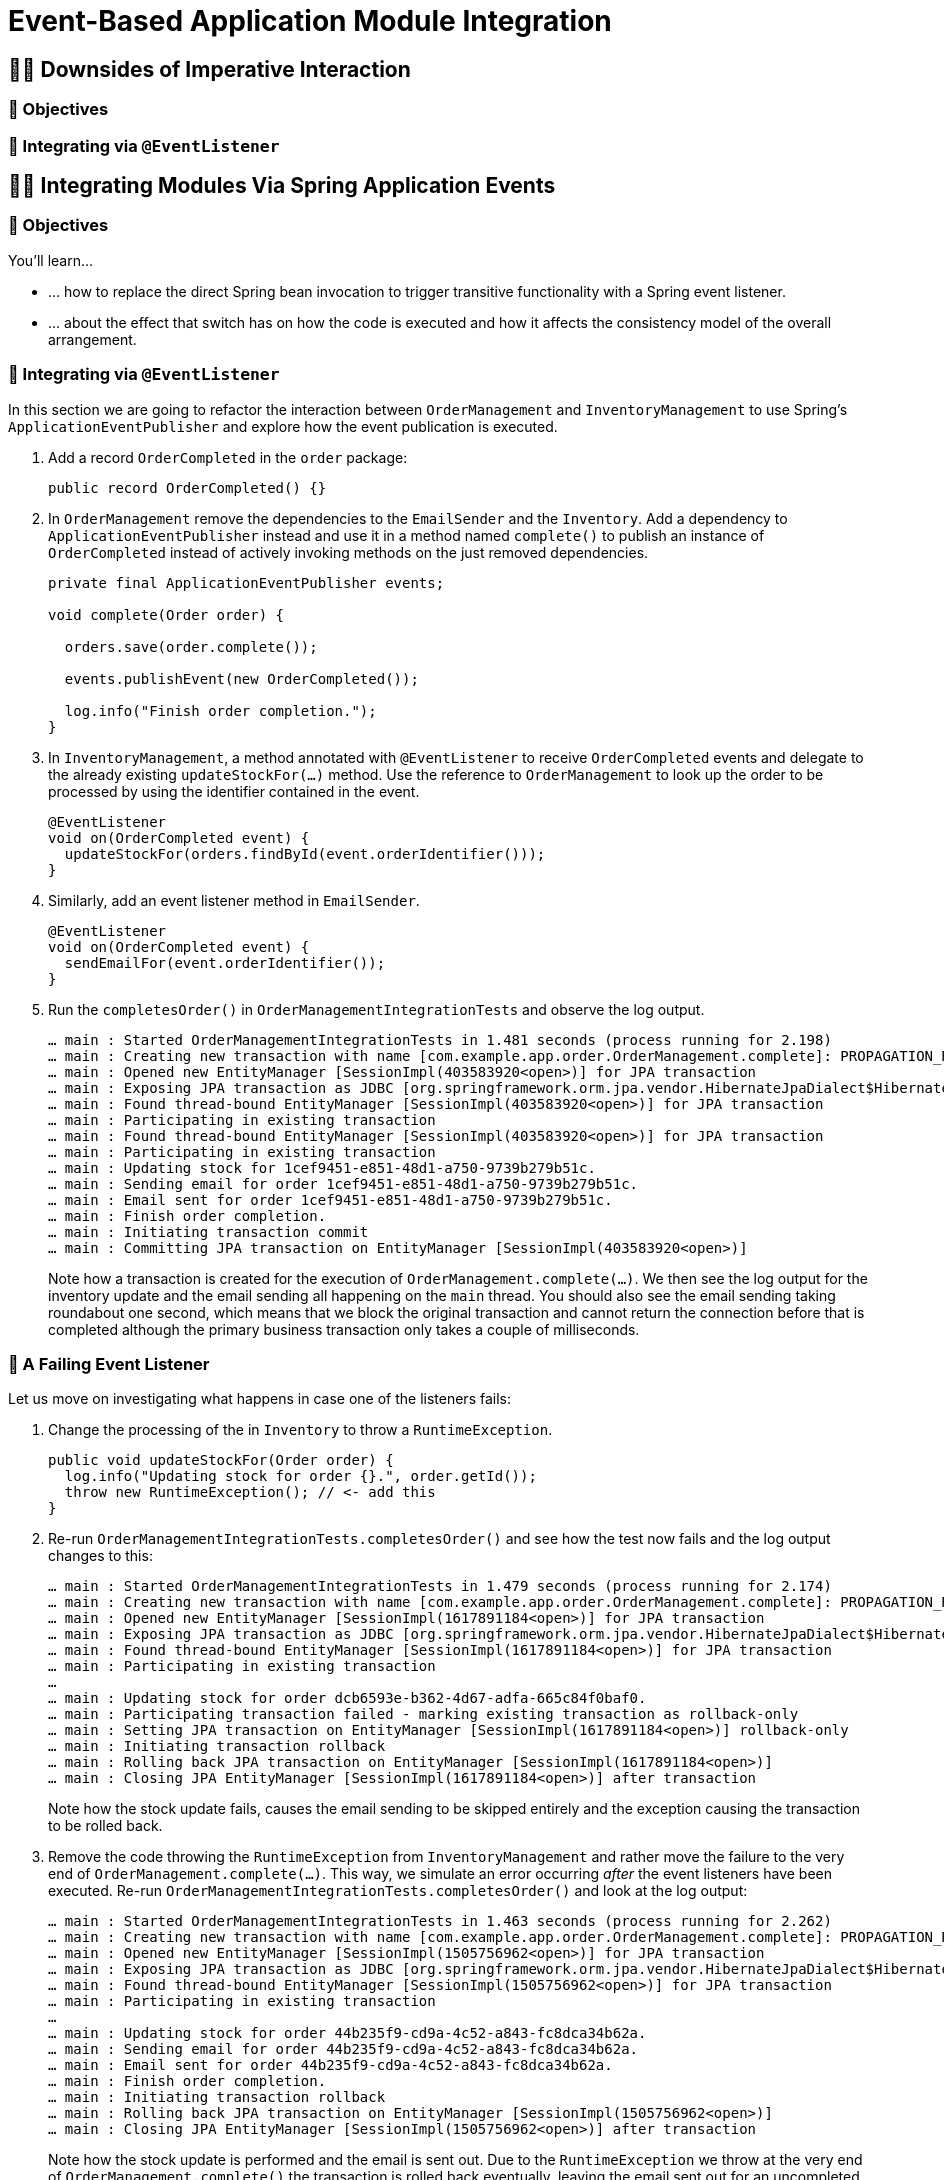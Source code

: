 [[events]]
= Event-Based Application Module Integration
:tabsize: 2
:source: complete/src/main/java/com/example/app
:snippets-source: complete/src/test/java/snippets

ifdef::educates[]
[source, terminal:execute-all]
----
command: cd ~/exercises && clear
autostart: true
hidden: true
----

[source, dashboard:reload-dashboard]
----
name: Editor
autostart: true
hidden: true
----
endif::[]

[[events.imperative]]
== 🧑‍💻 Downsides of Imperative Interaction

[[events.imperative.objectives]]
=== 🎯 Objectives

=== 👣 Integrating via `@EventListener`

[[events.integration]]
== 🧑‍💻 Integrating Modules Via Spring Application Events

[[events.integration.objectives]]
=== 🎯 Objectives

You'll learn…

* … how to replace the direct Spring bean invocation to trigger transitive functionality with a Spring event listener.
* … about the effect that switch has on how the code is executed and how it affects the consistency model of the overall arrangement.

[[events.integration.at-event-listener]]
=== 👣 Integrating via `@EventListener`

In this section we are going to refactor the interaction between `OrderManagement` and `InventoryManagement` to use Spring's `ApplicationEventPublisher` and explore how the event publication is executed.

1. Add a record `OrderCompleted` in the `order` package:
+
[source, java]
----
public record OrderCompleted() {}
----
2. In `OrderManagement` remove the dependencies to the `EmailSender` and the `Inventory`.
Add a dependency to `ApplicationEventPublisher` instead and use it in a method named `complete()` to publish an instance of `OrderCompleted` instead of actively invoking methods on the just removed dependencies.
+
[source, java,indent=0]
----
private final ApplicationEventPublisher events;

void complete(Order order) {

	orders.save(order.complete());

	events.publishEvent(new OrderCompleted());

	log.info("Finish order completion.");
}
----

3. In `InventoryManagement`, a method annotated with `@EventListener` to receive `OrderCompleted` events and delegate to the already existing `updateStockFor(…)` method.
Use the reference to `OrderManagement` to look up the order to be processed by using the identifier contained in the event.
+
[source, java]
----
@EventListener
void on(OrderCompleted event) {
	updateStockFor(orders.findById(event.orderIdentifier()));
}
----

4. Similarly, add an event listener method in `EmailSender`.
+
[source, java]
----
@EventListener
void on(OrderCompleted event) {
	sendEmailFor(event.orderIdentifier());
}
----
5. Run the `completesOrder()` in `OrderManagementIntegrationTests` and observe the log output.
+
[literal]
----
… main : Started OrderManagementIntegrationTests in 1.481 seconds (process running for 2.198)
… main : Creating new transaction with name [com.example.app.order.OrderManagement.complete]: PROPAGATION_REQUIRED,ISOLATION_DEFAULT
… main : Opened new EntityManager [SessionImpl(403583920<open>)] for JPA transaction
… main : Exposing JPA transaction as JDBC [org.springframework.orm.jpa.vendor.HibernateJpaDialect$HibernateConnectionHandle@151d216e]
… main : Found thread-bound EntityManager [SessionImpl(403583920<open>)] for JPA transaction
… main : Participating in existing transaction
… main : Found thread-bound EntityManager [SessionImpl(403583920<open>)] for JPA transaction
… main : Participating in existing transaction
… main : Updating stock for 1cef9451-e851-48d1-a750-9739b279b51c.
… main : Sending email for order 1cef9451-e851-48d1-a750-9739b279b51c.
… main : Email sent for order 1cef9451-e851-48d1-a750-9739b279b51c.
… main : Finish order completion.
… main : Initiating transaction commit
… main : Committing JPA transaction on EntityManager [SessionImpl(403583920<open>)]
----
Note how a transaction is created for the execution of `OrderManagement.complete(…)`.
We then see the log output for the inventory update and the email sending all happening on the `main` thread.
You should also see the email sending taking roundabout one second, which means that we block the original transaction and cannot return the connection before that is completed although the primary business transaction only takes a couple of milliseconds.

[[events.integration.a-failing-listener]]
=== 👣 A Failing Event Listener

Let us move on investigating what happens in case one of the listeners fails:

1. Change the processing of the in `Inventory` to throw a `RuntimeException`.
+
[source, java]
----
public void updateStockFor(Order order) {
	log.info("Updating stock for order {}.", order.getId());
	throw new RuntimeException(); // <- add this
}
----
2. Re-run `OrderManagementIntegrationTests.completesOrder()` and see how the test now fails and the log output changes to this:
+
[literal]
----
… main : Started OrderManagementIntegrationTests in 1.479 seconds (process running for 2.174)
… main : Creating new transaction with name [com.example.app.order.OrderManagement.complete]: PROPAGATION_REQUIRED,ISOLATION_DEFAULT
… main : Opened new EntityManager [SessionImpl(1617891184<open>)] for JPA transaction
… main : Exposing JPA transaction as JDBC [org.springframework.orm.jpa.vendor.HibernateJpaDialect$HibernateConnectionHandle@7e36d508]
… main : Found thread-bound EntityManager [SessionImpl(1617891184<open>)] for JPA transaction
… main : Participating in existing transaction
…
… main : Updating stock for order dcb6593e-b362-4d67-adfa-665c84f0baf0.
… main : Participating transaction failed - marking existing transaction as rollback-only
… main : Setting JPA transaction on EntityManager [SessionImpl(1617891184<open>)] rollback-only
… main : Initiating transaction rollback
… main : Rolling back JPA transaction on EntityManager [SessionImpl(1617891184<open>)]
… main : Closing JPA EntityManager [SessionImpl(1617891184<open>)] after transaction
----
Note how the stock update fails, causes the email sending to be skipped entirely and the exception causing the transaction to be rolled back.

3. Remove the code throwing the `RuntimeException` from `InventoryManagement` and rather move the failure to the very end of `OrderManagement.complete(…)`.
This way, we simulate an error occurring _after_ the event listeners have been executed.
Re-run `OrderManagementIntegrationTests.completesOrder()` and look at the log output:
+
[literal]
----
… main : Started OrderManagementIntegrationTests in 1.463 seconds (process running for 2.262)
… main : Creating new transaction with name [com.example.app.order.OrderManagement.complete]: PROPAGATION_REQUIRED,ISOLATION_DEFAULT
… main : Opened new EntityManager [SessionImpl(1505756962<open>)] for JPA transaction
… main : Exposing JPA transaction as JDBC [org.springframework.orm.jpa.vendor.HibernateJpaDialect$HibernateConnectionHandle@4f1f2f84]
… main : Found thread-bound EntityManager [SessionImpl(1505756962<open>)] for JPA transaction
… main : Participating in existing transaction
…
… main : Updating stock for order 44b235f9-cd9a-4c52-a843-fc8dca34b62a.
… main : Sending email for order 44b235f9-cd9a-4c52-a843-fc8dca34b62a.
… main : Email sent for order 44b235f9-cd9a-4c52-a843-fc8dca34b62a.
… main : Finish order completion.
… main : Initiating transaction rollback
… main : Rolling back JPA transaction on EntityManager [SessionImpl(1505756962<open>)]
… main : Closing JPA EntityManager [SessionImpl(1505756962<open>)] after transaction
----
Note how the stock update is performed and the email is sent out.
Due to the `RuntimeException` we throw at the very end of `OrderManagement.complete()` the transaction is rolled back eventually, leaving the email sent out for an uncompleted order.
We would actually like to avoid that.

[[events.integration.summary]]
=== 💡 Summary

In this lab we have seen how to replace direct Spring bean invocations by using Spring's application event bus.
This allows us to avoid the dependencies from the order module to break the cycle we had previously introduced accidentally.

[[events.consistency]]
== 📖 Consistency

* Simple ``@EventListener``s are triggered synchronously which means that they run inside the primary business transaction.
* Challenges:
** Do we really want transitive functionality located in other modules allow to break the original business transaction?
** The transaction has not committed yet. What if the functionality in the listener (sending out an email, for example) expects it to be completely done.
** Interacting with infrastructure except the database (such as a message broker or email server) is usually expensive. If we execute that code within the original transaction, it will significantly expand the resource allocation and might, for example, saturate the connection pool.

* Solution: an alternative event handling mode that triggers listeners both on transaction commit `@TransactionalEventListener` and asynchronously `@Async`.

[[events.application-module-listener]]
== 🧑‍💻 Switching to `@ApplicationModuleListener`

[[events.application-module-listener.objectives]]
=== 🎯 Objectives

[[events.application-module-listener.steps]]
=== 👣 Changing the listener execution model

1. Replace the `@EventListener` annotation in both `InventoryManagement` and `EmailSender` with `@ApplicationEventListener`.
2. Re-run the test and inspect log output.
+
[literal]
----
… main : Started OrderManagementIntegrationTests in 1.464 seconds (process running for 2.171)
… main : Creating new transaction with name [com.example.app.order.OrderManagement.complete]: PROPAGATION_REQUIRED,ISOLATION_DEFAULT
… main : Opened new EntityManager [SessionImpl(1977568029<open>)] for JPA transaction
… main : Exposing JPA transaction as JDBC [org.springframework.orm.jpa.vendor.HibernateJpaDialect$HibernateConnectionHandle@3bf41cd0]
… main : Found thread-bound EntityManager [SessionImpl(1977568029<open>)] for JPA transaction
… main : Participating in existing transaction
… main : Finish order completion.
… main : Initiating transaction commit
… main : Committing JPA transaction on EntityManager [SessionImpl(1977568029<open>)]

… main : Found thread-bound EntityManager [SessionImpl(1977568029<open>)] for JPA transaction
… main : Suspending current transaction, creating new transaction with name [com.example.app.inventory.Inventory.on]
… main : Opened new EntityManager [SessionImpl(1074053050<open>)] for JPA transaction
… main : Exposing JPA transaction as JDBC [org.springframework.orm.jpa.vendor.HibernateJpaDialect$HibernateConnectionHandle@c19bb2a]
… main : Found thread-bound EntityManager [SessionImpl(1074053050<open>)] for JPA transaction
… main : Participating in existing transaction
… main : Found thread-bound EntityManager [SessionImpl(1074053050<open>)] for JPA transaction
… main : Participating in existing transaction
… main : Updating stock for order 218cca0f-c89c-4342-a7af-a25c4c5740ee.
… main : Initiating transaction commit
… main : Committing JPA transaction on EntityManager [SessionImpl(1074053050<open>)]
… main : Closing JPA EntityManager [SessionImpl(1074053050<open>)] after transaction

… main : Resuming suspended transaction after completion of inner transaction
… main : Found thread-bound EntityManager [SessionImpl(1977568029<open>)] for JPA transaction
… main : Suspending current transaction, creating new transaction with name [com.example.app.order.EmailSender.on]
… main : Opened new EntityManager [SessionImpl(1394284408<open>)] for JPA transaction
… main : Exposing JPA transaction as JDBC [org.springframework.orm.jpa.vendor.HibernateJpaDialect$HibernateConnectionHandle@ecfff32]
… main : Sending email for order 218cca0f-c89c-4342-a7af-a25c4c5740ee.
… main : Email sent for order 218cca0f-c89c-4342-a7af-a25c4c5740ee.
… main : Initiating transaction commit
… main : Committing JPA transaction on EntityManager [SessionImpl(1394284408<open>)]
… main : Closing JPA EntityManager [SessionImpl(1394284408<open>)] after transaction

… main : Resuming suspended transaction after completion of inner transaction
… main : Closing JPA EntityManager [SessionImpl(1977568029<open>)] after transaction
----
+
Our transactional execution arrangement got slightly more complicated.
`OrderManagement.complete(…)` publishes events and they get registered for submission on transaction commit.
The business method succeeds and the original transaction gets committed.
During the transaction cleanup phase, the listener declared in `InventoryManagement` is triggered due to the implicit `@TransactionalEventListener`.
A new transaction is created as `@ApplicationModuleListener` is meta-annotated with `@Transactional(propagation = REQUIRES_NEW)`.
The original transaction however is suspended, but resources are kept alive (see the `EntityManager` instance 1977568029 and thus the connection backing it).
Also, the listener is executed on the same (`main`) thread.
The `@Async` annotation does not seem to be considered yet.
The same applies to the second listener to send out emails.
The original business transaction (`EntityManager` instance 1977568029) is closed eventually.
3. To get the asynchronous execution working, add `@EnableAsync` on the main application class:
+
[source, java]
----
@EnableAsync // <- add this
@SpringBootApplication
public class Application { /* … */ }
----
4. As we expect our listener to be executed on a separate thread, the call to `OrderManagement.complete()` will immediately return.
To make sure that the test doesn't quit before the listener has completed, let us add a `Thread.sleep()` to it for now.
We will improve on that later.
+
[source, java]
----
@SpringBootTest
class OrderManagementIntegrationTests {

	@Test
	void publishesEventOnCompletion() throws InterruptedException {

		orders.complete(new Order());

		Thread.sleep(2000); // <- add this and that ^^
	}
}
----
5. Re-run `OrderManagementIntegrationTests` and watch the log output.
+
[literal]
----
…   main : Started OrderManagementIntegrationTests in 1.505 seconds (process running for 2.177)
…   main : Creating new transaction with name [com.example.app.order.OrderManagement.complete]: PROPAGATION_REQUIRED,ISOLATION_DEFAULT
…   main : Opened new EntityManager [SessionImpl(1604949791<open>)] for JPA transaction
…   main : Exposing JPA transaction as JDBC [org.springframework.orm.jpa.vendor.HibernateJpaDialect$HibernateConnectionHandle@377cbdae]
…   main : Found thread-bound EntityManager [SessionImpl(1604949791<open>)] for JPA transaction
…   main : Participating in existing transaction
…   main : Finish order completion.
…   main : Initiating transaction commit
…   main : Committing JPA transaction on EntityManager [SessionImpl(1604949791<open>)]

… task-1 : Creating new transaction with name [com.example.app.inventory.Inventory.on]: PROPAGATION_REQUIRES_NEW,ISOLATION_DEFAULT
… task-1 : Opened new EntityManager [SessionImpl(1062114679<open>)] for JPA transaction
… task-1 : Exposing JPA transaction as JDBC [org.springframework.orm.jpa.vendor.HibernateJpaDialect$HibernateConnectionHandle@31896cee]
… task-1 : Found thread-bound EntityManager [SessionImpl(1062114679<open>)] for JPA transaction
… task-1 : Participating in existing transaction
… task-2 : Creating new transaction with name [com.example.app.order.EmailSender.on]: PROPAGATION_REQUIRES_NEW,ISOLATION_DEFAULT
…   main : Closing JPA EntityManager [SessionImpl(1604949791<open>)] after transaction
… task-2 : Opened new EntityManager [SessionImpl(1942841355<open>)] for JPA transaction
… task-2 : Exposing JPA transaction as JDBC [org.springframework.orm.jpa.vendor.HibernateJpaDialect$HibernateConnectionHandle@7d0a8802]
… task-2 : Sending email for order 8fe72caf-3338-422d-b905-f017208839ba.
… task-1 : Found thread-bound EntityManager [SessionImpl(1062114679<open>)] for JPA transaction
… task-1 : Participating in existing transaction
… task-1 : Updating stock for order 8fe72caf-3338-422d-b905-f017208839ba.
… task-1 : Initiating transaction commit
… task-1 : Committing JPA transaction on EntityManager [SessionImpl(1062114679<open>)]
… task-1 : Closing JPA EntityManager [SessionImpl(1062114679<open>)] after transaction
… task-2 : Email sent for order 8fe72caf-3338-422d-b905-f017208839ba.
… task-2 : Initiating transaction commit
… task-2 : Committing JPA transaction on EntityManager [SessionImpl(1942841355<open>)]
… task-2 : Closing JPA EntityManager [SessionImpl(1942841355<open>)] after transaction
----
The invocation of our listener updating the inventory has been moved to a separate thread as we can see from the `task-1` thread name in the log output and gets an dedicated transaction started (1062114679).
The same for the thread executing the email sending.
The primary effect of that is that the original transaction does not need to be suspended anymore as the transaction created for the listener runs without an existing transaction in its execution context.
This also means that the resources acquired by the original transaction can be freed early as evident from the interleaved log statement from the `main` thread.

6. To see how this arrangement reacts to the original business method failing eventually, throw a `RuntimeException` at the very end of it.
+
[source, java]
----
public class OrderManagement {

	public void complete(Order order) {

		orders.save(order.complete());

		events.publishEvent(new OrderCompleted(order.getId()));

		log.info("Finish order completion.");

		throw new RuntimeException(); // <- add this
	}
}
----
7. Re-run
+
[literal]
----
… main : Started OrderManagementIntegrationTests in 1.494 seconds (process running for 2.258)
… main : Creating new transaction with name [com.example.app.order.OrderManagement.complete]: PROPAGATION_REQUIRED,ISOLATION_DEFAULT
… main : Opened new EntityManager [SessionImpl(923439967<open>)] for JPA transaction
… main : Exposing JPA transaction as JDBC [org.springframework.orm.jpa.vendor.HibernateJpaDialect$HibernateConnectionHandle@6cb417fc]
… main : Found thread-bound EntityManager [SessionImpl(923439967<open>)] for JPA transaction
… main : Participating in existing transaction
… main : Finish order completion.
… main : Initiating transaction rollback
… main : Rolling back JPA transaction on EntityManager [SessionImpl(923439967<open>)]
… main : Closing JPA EntityManager [SessionImpl(923439967<open>)] after transaction
----
Note how the failed execution leads to a transaction rollback and the listeners _not_ being invoked, despite the event having been published.
In other words, this scenario does not suffer from the premature email publication we have seen in <<events.integration.a-failing-listener>>.

[[events.application-module-listener.summary]]
=== 💡 Summary

We have switched to an integration mode in which the attached functionality is executed separately from the original unit of work.
This allows the seamless integration of such functionality in a way that it does not negatively affect the primary use case.
However, there are a couple of things to consider:

* As the listeners are executed asynchronously waiting for the side effects to manifest requires low-level thread handling.
This is something that could be nicer.
* The asynchronous execution implies the question of what happens if the event listener fails.
* Having to add `@EnableAsync` manually to make sure the listeners really get executed asynchronously feels a little cumbersome, too.

[[events.error-scenarios]]
== 📖 Error Scenarios

* Failing listener -> event publication lost.

[[events.event-publication-registry]]
== 🧑‍💻 Event Publication Registry

To prevent event publications from being lost when listeners fail, Spring Modulith provides integration with Spring's application event bus.
It tracks the publications and decorates listeners to mark successfully handled event publications as completed.

[[events.event-publication-registry.objectives]]
=== 🎯 Objectives

You will learn…

* … how to make use of Spring Modulith's Event Publication Registry to keep track of outstanding event publications.
* … how that in place prevents event publications from getting lost in case of listener failures.

[[events.event-publication-registry.steps]]
=== 👣 Add Spring Modulith's Event Publication Registry

1. To make use of the Event Publication Registry add the Spring Modulith JPA starter to the `pom.xml`.
+
[source, xml]
----
<dependency>
	<groupId>org.springframework.modulith</groupId>
	<artifactId>spring-modulith-starter-jpa</artifactId>
</dependency>
----
The starter pulls in the general registry infrastructure and Spring Boot auto-configuration to automatically hook into Spring's `ApplicationEventMulticaster` to keep track of the publications and decorate transactional event listeners to mark the publications as completed on listener success.

2. To see this working, simply re-run `OrderManagementIntegrationTests.completesOrder()` and inspect the log output.
+
[literal]
----
…     main : Started OrderManagementIntegrationTests in 1.911 seconds (process running for 2.648)
…     main : Registering publication of com.example.app.order.OrderCompleted for com.example.app.inventory.Inventory.on(com.example.app.order.OrderCompleted).
…     main : Registering publication of com.example.app.order.OrderCompleted for com.example.app.order.EmailSender.on(com.example.app.order.OrderCompleted).
…     main : Finish order completion.
…   task-2 : Sending email for order 1f1221e4-c748-43b4-a627-6556b1132b08.
…   task-1 : Updating stock for order 1f1221e4-c748-43b4-a627-6556b1132b08.
…   task-1 : Marking publication of event com.example.app.order.OrderCompleted to listener com.example.app.inventory.Inventory.on(com.example.app.order.OrderCompleted) completed.
…   task-2 : Email sent for order 1f1221e4-c748-43b4-a627-6556b1132b08.
…   task-2 : Marking publication of event com.example.app.order.OrderCompleted to listener com.example.app.order.EmailSender.on(com.example.app.order.OrderCompleted) completed.
… downHook : No publications outstanding!
----
Note how, during the execution of the primary business method, the publication of the event triggers the registration of event publications with the registry.
As both listeners complete successfully, the publication is marked completed on the corresponding threads.
The test concludes by reporting that no publications are outstanding.

3. Tweak the `Inventory` to fail during the processing of the order by re-adding the `RuntimeException`.
+
[source, java]
----
public class Inventory {

	public void updateStockFor(Order order) {

		log.info("Updating stock for order {}.", order.getId());

		throw new RuntimeException(); // <- add this
	}
}
----

4. Re-run the integration tests and inspect the log output.
+
[literal]
----
…     main : Started OrderManagementIntegrationTests in 1.859 seconds (process running for 2.576)
…     main : Registering publication of com.example.app.order.OrderCompleted for com.example.app.inventory.Inventory.on(com.example.app.order.OrderCompleted).
…     main : Registering publication of com.example.app.order.OrderCompleted for com.example.app.order.EmailSender.on(com.example.app.order.OrderCompleted).
…     main : Finish order completion.
…   task-2 : Sending email for order 6dc323ab-926e-42f7-9a85-3614c4cb9888.
…   task-1 : Updating stock for order 6dc323ab-926e-42f7-9a85-3614c4cb9888.
…   task-1 : Invocation of listener void com.example.app.inventory.Inventory.on(com.example.app.order.OrderCompleted) failed. Leaving event publication uncompleted.

java.lang.RuntimeException: null
	at com.example.app.inventory.Inventory.updateStockFor(Inventory.java:49)
	at com.example.app.inventory.Inventory.on(Inventory.java:42)
	…

…   task-2 : Email sent for order 6dc323ab-926e-42f7-9a85-3614c4cb9888.
…   task-2 : Marking publication of event com.example.app.order.OrderCompleted to listener com.example.app.order.EmailSender.on(com.example.app.order.OrderCompleted) completed.
… downHook : Shutting down with the following publications left unfinished:
… downHook : └─ com.example.app.order.OrderCompleted - com.example.app.inventory.Inventory.on(com.example.app.order.OrderCompleted)
----
The publications get registered as before, the `Inventory` listener fails as can be seen by the reported exception stack trace leaving the publication uncompleted.
This is also reported in the eventual shutdown of the application context.

[[events.event-publication-registry.summary]]
=== 💡 Summary
